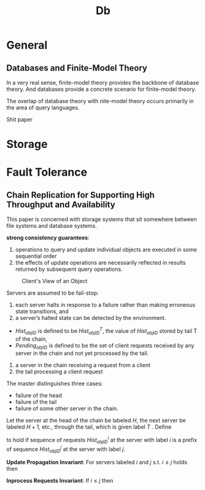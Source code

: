 #+title: Db
#+EXPORT_FILE_NAME: ../latex/db_paper/db_paper.tex
#+LATEX_HEADER: \input{/Users/wu/notes/preamble.tex}
#+LATEX_HEADER: \graphicspath{{../../books/}}
#+LATEX_HEADER: \makeindex
* General
** Databases and Finite-Model Theory
        In a very real sense, finite-model theory provides the backbone of database theory. And databases
        provide a concrete scenario for finite-model theory.

        The overlap of database theory with nite-model theory occurs primarily in the area of query languages.

        Shit paper
* Storage

* Fault Tolerance
** Chain Replication for Supporting High Throughput and Availability
    This paper is concerned with storage systems that sit somewhere between file systems and database systems.

    *strong consistency guarantees*:
    1. operations to query and update individual objects are executed in some sequential order
    2. the effects of update operations are necessarily reflected in results returned by subsequent query
       operations.


    #+ATTR_LATEX: :width .8\textwidth :float nil
    #+NAME:
    #+CAPTION: Client's View of an Object
    [[../images/db/1.png]]

    Servers are assumed to be fail-stop:
    1. each server halts in response to a failure rather than making erroneous state transitions, and
    2. a server’s halted state can be detected by the environment.


    * \(Hist_{objID}\) is defined to be \(Hist_{objID}^T\), the value of \(Hist_{objID}\) stored by tail T of
      the chain,
    * \(Pending_{objID}\) is defined to be the set of client requests received by any server in the chain and not yet processed by the tail.


    1. a server in the chain receiving a request from a client
    2. the tail processing a client request


    The master distinguishes three cases:
    * failure of the head
    * failure of the tail
    * failure of some other server in the chain.


    Let the server at the head of the chain be labeled \(H\), the next server be labeled \(H+1\), etc.,
    through the tail, which is given label \(T\) . Define
    \begin{equation*}
    Hist_{objID}^i\preceq Hist^j_{objID}
    \end{equation*}
    to hold if sequence of requests \(Hist^i_{objID}\) at the server with label \(i\) is a prefix of
    sequence \(Hist_{objID}^j\) at the server with label \(j\).

    *Update Propagation Invariant*: For servers labeled \(i\) and \(j\) s.t. \(i\le j\) holds then
    \begin{equation*}
    Hist^j_{objID}\preceq Hist^i_{objID}
    \end{equation*}
    *Inprocess Requests Invariant*: If \(i\le j\) then
    \begin{equation*}
    Hist_{objID}^i=Hist^j_{objID}\oplus Sent_i
    \end{equation*}
